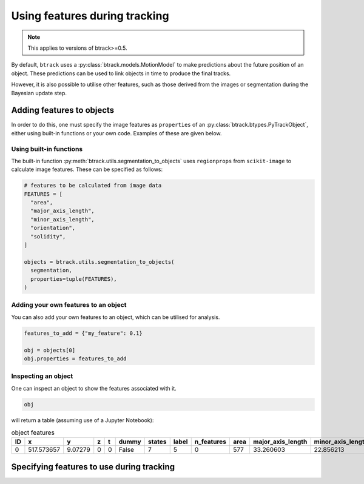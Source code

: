 ******************************
Using features during tracking
******************************

.. note::
  This applies to versions of btrack>=0.5.

By default, ``btrack`` uses a :py:class:`btrack.models.MotionModel` to make predictions about the future position of an object. These predictions can be used to link objects in time to produce the final tracks.

However, it is also possible to utilise other features, such as those derived from the images or segmentation during the Bayesian update step.


Adding features to objects
==========================

In order to do this, one must specify the image features as ``properties`` of an :py:class:`btrack.btypes.PyTrackObject`, either using built-in functions or your own code. Examples of these are given below.

Using built-in functions
------------------------

The built-in function :py:meth:`btrack.utils.segmentation_to_objects` uses ``regionprops`` from ``scikit-image`` to calculate image features.  These can be specified as follows:

.. code:: python

  # features to be calculated from image data
  FEATURES = [
    "area",
    "major_axis_length",
    "minor_axis_length",
    "orientation",
    "solidity",
  ]

  objects = btrack.utils.segmentation_to_objects(
    segmentation,
    properties=tuple(FEATURES),
  )


Adding your own features to an object
-------------------------------------

You can also add your own features to an object, which can be utilised for analysis.

.. code:: python

  features_to_add = {"my_feature": 0.1}

  obj = objects[0]
  obj.properties = features_to_add

Inspecting an object
--------------------

One can inspect an object to show the features associated with it.

.. code:: python

  obj

will return a table (assuming use of a Jupyter Notebook):

.. list-table:: object features
       :header-rows: 1

       * - ID
         - x
         - y
         - z
         - t
         - dummy
         - states
         - label
         - n_features
         - area
         - major_axis_length
         - minor_axis_length
         - orientation
         - solidity
       * - 0
         - 517.573657
         - 9.07279
         - 0
         - 0
         - False
         - 7
         - 5
         - 0
         - 577
         - 33.260603
         - 22.856213
         - 1.455708
         - 0.968121


Specifying features to use during tracking
==========================================
